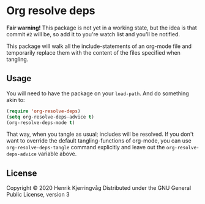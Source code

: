 * Org resolve deps

*Fair warning!* This package is not yet in a working state, but the idea
is that commit ~#2~ will be, so add it to you're watch list and you'll
be notified.

This package will walk all the include-statements of an org-mode file
and temporarily replace them with the content of the files specified
when tangling.

** Usage

You will need to have the package on your ~load-path~. And do something
akin to:
#+begin_src emacs-lisp :exports code
(require 'org-resolve-deps)
(setq org-resolve-deps-advice t)
(org-resolve-deps-mode t)
#+end_src
That way, when you tangle as usual; includes will be resolved. If you
don't want to override the default tangling-functions of org-mode, you
can use ~org-resolve-deps-tangle~ command explicitly and leave out the
~org-resolve-deps-advice~ variable above.

** License

Copyright © 2020  Henrik Kjerringvåg
Distributed under the GNU General Public License, version 3
